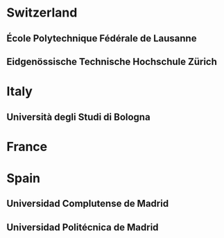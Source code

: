 * Switzerland
** École Polytechnique Fédérale de Lausanne 
** Eidgenössische Technische Hochschule Zürich

* Italy
** Università degli Studi di Bologna

* France

* Spain
** Universidad Complutense de Madrid
** Universidad Politécnica de Madrid